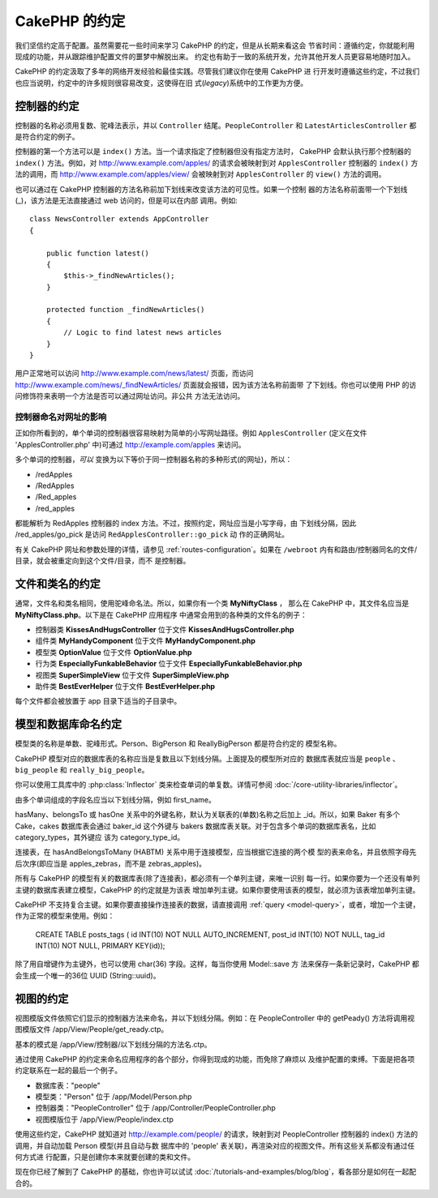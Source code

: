 CakePHP 的约定
##############

我们坚信约定高于配置。虽然需要花一些时间来学习 CakePHP 的约定，但是从长期来看这会
节省时间：遵循约定，你就能利用现成的功能，并从跟踪维护配置文件的噩梦中解脱出来。
约定也有助于一致的系统开发，允许其他开发人员更容易地随时加入。

CakePHP 的约定汲取了多年的网络开发经验和最佳实践。尽管我们建议你在使用 CakePHP 进
行开发时遵循这些约定，不过我们也应当说明，约定中的许多规则很容易改变，这使得在旧
式(*legacy*)系统中的工作更为方便。

控制器的约定
============

控制器的名称必须用复数、驼峰法表示，并以 ``Controller`` 结尾。``PeopleController`` 
和 ``LatestArticlesController`` 都是符合约定的例子。

控制器的第一个方法可以是 ``index()`` 方法。当一个请求指定了控制器但没有指定方法时，
CakePHP 会默认执行那个控制器的 ``index()`` 方法。例如，对 
http://www.example.com/apples/ 的请求会被映射到对 ``ApplesController`` 控制器的 
``index()`` 方法的调用，而 http://www.example.com/apples/view/ 会被映射到对 
``ApplesController`` 的 ``view()`` 方法的调用。

也可以通过在 CakePHP 控制器的方法名称前加下划线来改变该方法的可见性。如果一个控制
器的方法名称前面带一个下划线(_)，该方法是无法直接通过 web 访问的，但是可以在内部
调用。例如::

    class NewsController extends AppController
    {

        public function latest()
        {
            $this->_findNewArticles();
        }

        protected function _findNewArticles()
        {
            // Logic to find latest news articles
        }
    }


用户正常地可以访问 http://www.example.com/news/latest/ 页面，而访问
http://www.example.com/news/\_findNewArticles/ 页面就会报错，因为该方法名称前面带
了下划线。你也可以使用 PHP 的访问修饰符来表明一个方法是否可以通过网址访问。非公共
方法无法访问。

控制器命名对网址的影响
~~~~~~~~~~~~~~~~~~~~~~~~~~~~~~~~~~~~~~~

正如你所看到的，单个单词的控制器很容易映射为简单的小写网址路径。例如 
``ApplesController`` (定义在文件 'ApplesController.php' 中)可通过 
http://example.com/apples 来访问。

多个单词的控制器，*可以* 变换为以下等价于同一控制器名称的多种形式(的网址)，所以：


-  /redApples
-  /RedApples
-  /Red\_apples
-  /red\_apples

都能解析为 RedApples 控制器的 index 方法。不过，按照约定，网址应当是小写字母，由
下划线分隔，因此 /red\_apples/go\_pick 是访问 ``RedApplesController::go_pick`` 动
作的正确网址。

有关 CakePHP 网址和参数处理的详情，请参见 :ref:`routes-configuration`。如果在 
``/webroot`` 内有和路由/控制器同名的文件/目录，就会被重定向到这个文件/目录，而不
是控制器。

.. _file-and-classname-conventions:

文件和类名的约定
================

通常，文件名和类名相同，使用驼峰命名法。所以，如果你有一个类 **MyNiftyClass** ，
那么在 CakePHP 中，其文件名应当是 **MyNiftyClass.php**。以下是在 CakePHP 应用程序
中通常会用到的各种类的文件名的例子：


-  控制器类 **KissesAndHugsController** 位于文件 **KissesAndHugsController.php**
-  组件类 **MyHandyComponent** 位于文件 **MyHandyComponent.php**
-  模型类 **OptionValue** 位于文件 **OptionValue.php**
-  行为类 **EspeciallyFunkableBehavior** 位于文件 **EspeciallyFunkableBehavior.php**
-  视图类 **SuperSimpleView** 位于文件 **SuperSimpleView.php**
-  助件类 **BestEverHelper** 位于文件 **BestEverHelper.php**

每个文件都会被放置于 app 目录下适当的子目录中。


模型和数据库命名约定
====================

模型类的名称是单数、驼峰形式。Person、BigPerson 和 ReallyBigPerson 都是符合约定的
模型名称。

CakePHP 模型对应的数据库表的名称应当是复数且以下划线分隔。上面提及的模型所对应的
数据库表就应当是 ``people`` 、 ``big_people`` 和 ``really_big_people``。

你可以使用工具库中的 :php:class:`Inflector` 类来检查单词的单复数。详情可参阅 
:doc:`/core-utility-libraries/inflector`。

由多个单词组成的字段名应当以下划线分隔，例如 first_name。

hasMany、belongsTo 或 hasOne 关系中的外键名称，默认为关联表的(单数)名称之后加上 
\_id。所以，如果 Baker 有多个 Cake，cakes 数据库表会通过 baker\_id 这个外键与 
bakers 数据库表关联。对于包含多个单词的数据库表名，比如 category_types，其外键应
该为 category\_type\_id。

连接表，在 hasAndBelongsToMany (HABTM) 关系中用于连接模型，应当根据它连接的两个模
型的表来命名，并且依照字母先后次序(即应当是 apples\_zebras，而不是 zebras\_apples)。

所有与 CakePHP 的模型有关的数据库表(除了连接表)，都必须有一个单列主键，来唯一识别
每一行。如果你要为一个还没有单列主键的数据库表建立模型，CakePHP 的约定就是为该表
增加单列主键。如果你要使用该表的模型，就必须为该表增加单列主键。

CakePHP 不支持复合主键。如果你要直接操作连接表的数据，请直接调用 
:ref:`query <model-query>`，或者，增加一个主键，作为正常的模型来使用。例如：

    CREATE TABLE posts_tags (
    id INT(10) NOT NULL AUTO_INCREMENT,
    post_id INT(10) NOT NULL,
    tag_id INT(10) NOT NULL,
    PRIMARY KEY(id));

除了用自增键作为主键外，也可以使用 char(36) 字段。这样，每当你使用 Model::save 方
法来保存一条新记录时，CakePHP 都会生成一个唯一的36位 UUID (String::uuid)。

视图的约定
==========

视图模版文件依照它们显示的控制器方法来命名，并以下划线分隔。例如：在 
PeopleController 中的 getPeady() 方法将调用视图模版文件 
/app/View/People/get\_ready.ctp。

基本的模式是 /app/View/控制器/以下划线分隔的方法名.ctp。

通过使用 CakePHP 的约定来命名应用程序的各个部分，你得到现成的功能，而免除了麻烦以
及维护配置的束缚。下面是把各项约定联系在一起的最后一个例子。

-  数据库表："people"
-  模型类："Person" 位于 /app/Model/Person.php
-  控制器类："PeopleController" 位于 /app/Controller/PeopleController.php
-  视图模版位于 /app/View/People/index.ctp

使用这些约定，CakePHP 就知道对 http://example.com/people/ 的请求，映射到对 
PeopleController 控制器的 index() 方法的调用，并自动加载 Person 模型(并且自动与数
据库中的 'people' 表关联)，再渲染对应的视图文件。所有这些关系都没有通过任何方式进
行配置，只是创建你本来就要创建的类和文件。

现在你已经了解到了 CakePHP 的基础，你也许可以试试
:doc:`/tutorials-and-examples/blog/blog`，看各部分是如何在一起配合的。


.. meta::
    :title lang=zh_CN: CakePHP Conventions
    :keywords lang=zh_CN: web development experience,maintenance nightmare,index method,legacy systems,method names,php class,uniform system,config files,tenets,apples,conventions,conventional controller,best practices,maps,visibility,news articles,functionality,logic,cakephp,developers
